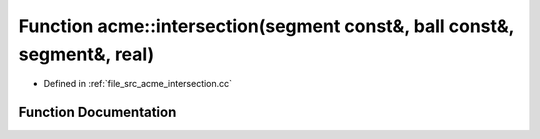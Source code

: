 .. _exhale_function_a00062_1a30abc9782de5fb94b5d394c36dceb50f:

Function acme::intersection(segment const&, ball const&, segment&, real)
========================================================================

- Defined in :ref:`file_src_acme_intersection.cc`


Function Documentation
----------------------


.. doxygenfunction:: acme::intersection(segment const&, ball const&, segment&, real)
   :project: doc_cpp
   :project: doc_cpp
   :project: doc_cpp
   :project: doc_cpp
   :project: doc_cpp
   :project: doc_cpp
   :project: doc_cpp
   :project: doc_cpp
   :project: doc_cpp
   :project: doc_cpp
   :project: doc_cpp
   :project: doc_cpp
   :project: doc_cpp
   :project: doc_cpp
   :project: doc_cpp
   :project: doc_cpp
   :project: doc_cpp
   :project: doc_cpp
   :project: doc_cpp
   :project: doc_cpp
   :project: doc_cpp
   :project: doc_cpp
